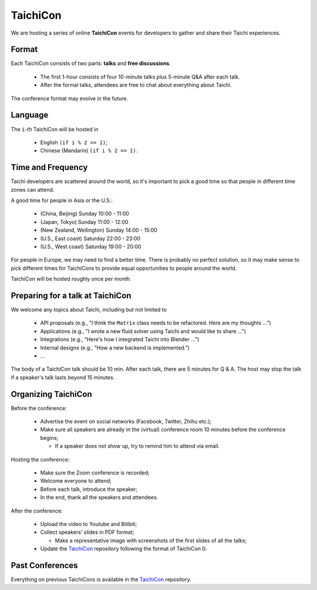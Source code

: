 TaichiCon
=========

We are hosting a series of online **TaichiCon** events for developers to gather and share their Taichi experiences.

Format
------

Each TaichiCon consists of two parts: **talks** and **free discussions**.

 - The first 1-hour consists of four 10-minute talks plus 5-minute Q&A after each talk.

 - After the formal talks, attendees are free to chat about everything about Taichi.

The conference format may evolve in the future.

Language
--------

The ``i``-th TaichiCon will be hosted in

  - English ``(if i % 2 == 1)``;
  - Chinese (Mandarin) ``(if i % 2 == 1)``.

Time and Frequency
------------------

Taichi developers are scattered around the world,
so it's important to pick a good time so that people in different time zones can attend.

A good time for people in Asia or the U.S.:

 - (China, Beijing) Sunday 10:00 - 11:00
 - (Japan, Tokyo) Sunday 11:00 - 12:00
 - (New Zealand, Wellington) Sunday 14:00 - 15:00
 - (U.S., East coast) Saturday 22:00 - 23:00
 - (U.S., West coast) Saturday 19:00 - 20:00

For people in Europe, we may need to find a better time. There is probably no perfect solution,
so it may make sense to pick different times for TaichiCons to provide equal opportunities to people around the world.

TaichiCon will be hosted roughly once per month.


Preparing for a talk at TaichiCon
---------------------------------

We welcome any topics about Taichi, including but not limited to

 - API proposals (e.g., "I think the ``Matrix`` class needs to be refactored. Here are my thoughts ...")
 - Applications (e.g., "I wrote a new fluid solver using Taichi and would like to share ...")
 - Integrations (e.g., "Here's how I integrated Taichi into Blender ...")
 - Internal designs (e.g., "How a new backend is implemented.")
 - ...

The body of a TaichiCon talk should be 10 min.
After each talk, there are 5 minutes for Q & A.
The host may stop the talk if a speaker's talk lasts beyond 15 minutes.


Organizing TaichiCon
--------------------

Before the conference:

  - Advertise the event on social networks (Facebook, Twitter, Zhihu etc.);

  - Make sure all speakers are already in the (virtual) conference room 10 minutes before the conference begins;

    - If a speaker does not show up, try to remind him to attend via email.

Hosting the conference:

  - Make sure the Zoom conference is recorded;
  - Welcome everyone to attend;
  - Before each talk, introduce the speaker;
  - In the end, thank all the speakers and attendees.

After the conference:

  - Upload the video to Youtube and Bilibili;
  - Collect speakers' slides in PDF format;

    - Make a representative image with screenshots of the first slides of all the talks;


  - Update the `TaichiCon <https://github.com/taichi-dev/taichicon>`_ repository following the format of TaichiCon 0.


Past Conferences
----------------

Everything on previous TaichiCons is available in the `TaichiCon <https://github.com/taichi-dev/taichicon>`_ repository.
